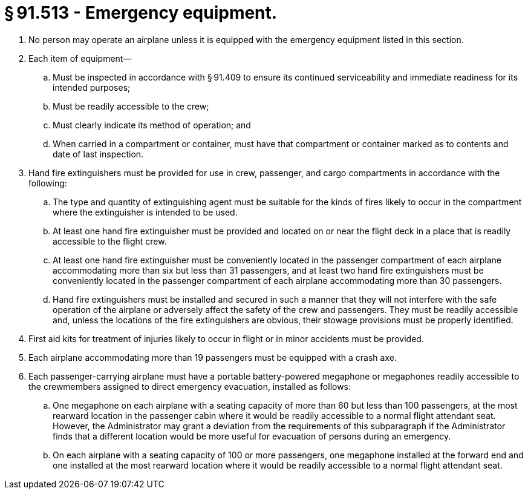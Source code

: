 # § 91.513 - Emergency equipment.

[start=1,loweralpha]
. No person may operate an airplane unless it is equipped with the emergency equipment listed in this section.
. Each item of equipment—
[start=1,arabic]
.. Must be inspected in accordance with § 91.409 to ensure its continued serviceability and immediate readiness for its intended purposes;
.. Must be readily accessible to the crew;
.. Must clearly indicate its method of operation; and
.. When carried in a compartment or container, must have that compartment or container marked as to contents and date of last inspection.
. Hand fire extinguishers must be provided for use in crew, passenger, and cargo compartments in accordance with the following:
[start=1,arabic]
.. The type and quantity of extinguishing agent must be suitable for the kinds of fires likely to occur in the compartment where the extinguisher is intended to be used.
.. At least one hand fire extinguisher must be provided and located on or near the flight deck in a place that is readily accessible to the flight crew.
.. At least one hand fire extinguisher must be conveniently located in the passenger compartment of each airplane accommodating more than six but less than 31 passengers, and at least two hand fire extinguishers must be conveniently located in the passenger compartment of each airplane accommodating more than 30 passengers.
.. Hand fire extinguishers must be installed and secured in such a manner that they will not interfere with the safe operation of the airplane or adversely affect the safety of the crew and passengers. They must be readily accessible and, unless the locations of the fire extinguishers are obvious, their stowage provisions must be properly identified.
. First aid kits for treatment of injuries likely to occur in flight or in minor accidents must be provided.
. Each airplane accommodating more than 19 passengers must be equipped with a crash axe.
. Each passenger-carrying airplane must have a portable battery-powered megaphone or megaphones readily accessible to the crewmembers assigned to direct emergency evacuation, installed as follows:
[start=1,arabic]
.. One megaphone on each airplane with a seating capacity of more than 60 but less than 100 passengers, at the most rearward location in the passenger cabin where it would be readily accessible to a normal flight attendant seat. However, the Administrator may grant a deviation from the requirements of this subparagraph if the Administrator finds that a different location would be more useful for evacuation of persons during an emergency.
.. On each airplane with a seating capacity of 100 or more passengers, one megaphone installed at the forward end and one installed at the most rearward location where it would be readily accessible to a normal flight attendant seat.

